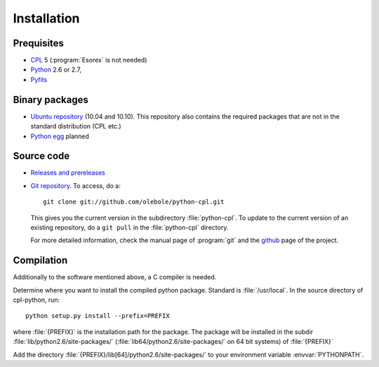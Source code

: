 Installation
============

Prequisites
-----------

* `CPL <http://www.eso.org/sci/data-processing/software/cpl/>`_ 5
  (:program:`Esorex` is not needed)
* `Python <http://www.python.org/>`_ 2.6 or 2.7, 
* `Pyfits <http://www.pyfits.org/>`_

Binary packages
---------------

* `Ubuntu repository <https://launchpad.net/~olebole/+archive/astro>`_ (10.04
  and 10.10). This repository also contains the required packages that are not
  in the standard distribution (CPL etc.)
* `Python egg <http://peak.telecommunity.com/DevCenter/EasyInstall>`_ planned

Source code
-----------

* `Releases and prereleases <http://github.com/olebole/python-cpl/downloads>`_
* `Git repository <http://github.com/olebole/python-cpl>`_. To access, do a::

    git clone git://github.com/olebole/python-cpl.git

  This gives you the current version in the subdirectory :file:`python-cpl`.
  To update to the current version of an existing repository, do a 
  ``git pull`` in the :file:`python-cpl` directory.

  For more detailed information, check the manual page of :program:`git` and the
  `github <http://github.com/olebole/python-cpl>`_ page of the project.

Compilation
-----------

Additionally to the software mentioned above, a C compiler is needed.

Determine where you want to install the compiled python package. Standard is
:file:`/usr/local`. In the source directory of cpl-python, run::

   python setup.py install --prefix=PREFIX

where :file:`{PREFIX}` is the installation path for the package. The package
will be installed in the subdir :file:`lib/python2.6/site-packages/`
(:file:`lib64/python2.6/site-packages/` on 64 bit systems) of :file:`{PREFIX}`

Add the directory :file:`{PREFIX}/lib[64]/python2.6/site-packages/` to your
environment variable :envvar:`PYTHONPATH`.
